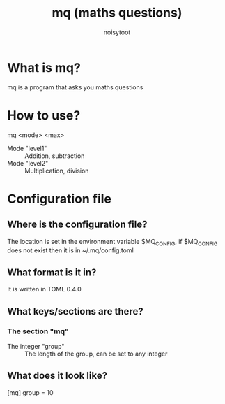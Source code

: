 #+TITLE: mq (maths questions)
#+AUTHOR: noisytoot
* What is mq?
  mq is a program that asks you maths questions
* How to use?
  mq <mode> <max>
  - Mode "level1" :: Addition, subtraction
  - Mode "level2" :: Multiplication, division
* Configuration file
** Where is the configuration file?
   The location is set in the environment variable $MQ_CONFIG, if $MQ_CONFIG does not exist then it is in ~/.mq/config.toml
** What format is it in?
   It is written in TOML 0.4.0
** What keys/sections are there?
*** The section "mq"
    - The integer "group" :: The length of the group, can be set to any integer
** What does it look like?
   [mq]
   group = 10
